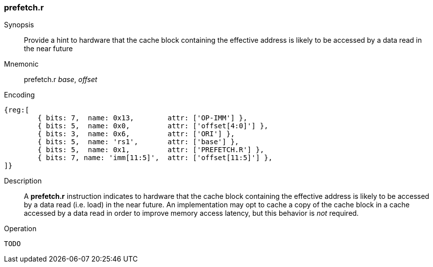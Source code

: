 [#insns-prefetch_r,reftext="Cache Block Prefetch for Data Read"]
=== prefetch.r

Synopsis::
Provide a hint to hardware that the cache block containing the effective address
is likely to be accessed by a data read in the near future

Mnemonic::
prefetch.r _base_, _offset_

Encoding::
[wavedrom, , svg]
....
{reg:[
	{ bits: 7,  name: 0x13,        attr: ['OP-IMM'] },
	{ bits: 5,  name: 0x0,         attr: ['offset[4:0]'] },
	{ bits: 3,  name: 0x6,         attr: ['ORI'] },
	{ bits: 5,  name: 'rs1',       attr: ['base'] },
	{ bits: 5,  name: 0x1,         attr: ['PREFETCH.R'] },
	{ bits: 7, name: 'imm[11:5]',  attr: ['offset[11:5]'] },
]}
....

Description::
A *prefetch.r* instruction indicates to hardware that the cache block containing
the effective address is likely to be accessed by a data read (i.e. load) in the
near future. An implementation may opt to cache a copy of the cache block in a
cache accessed by a data read in order to improve memory access latency, but
this behavior is _not_ required.

Operation::
[source,sail]
--
TODO
--
